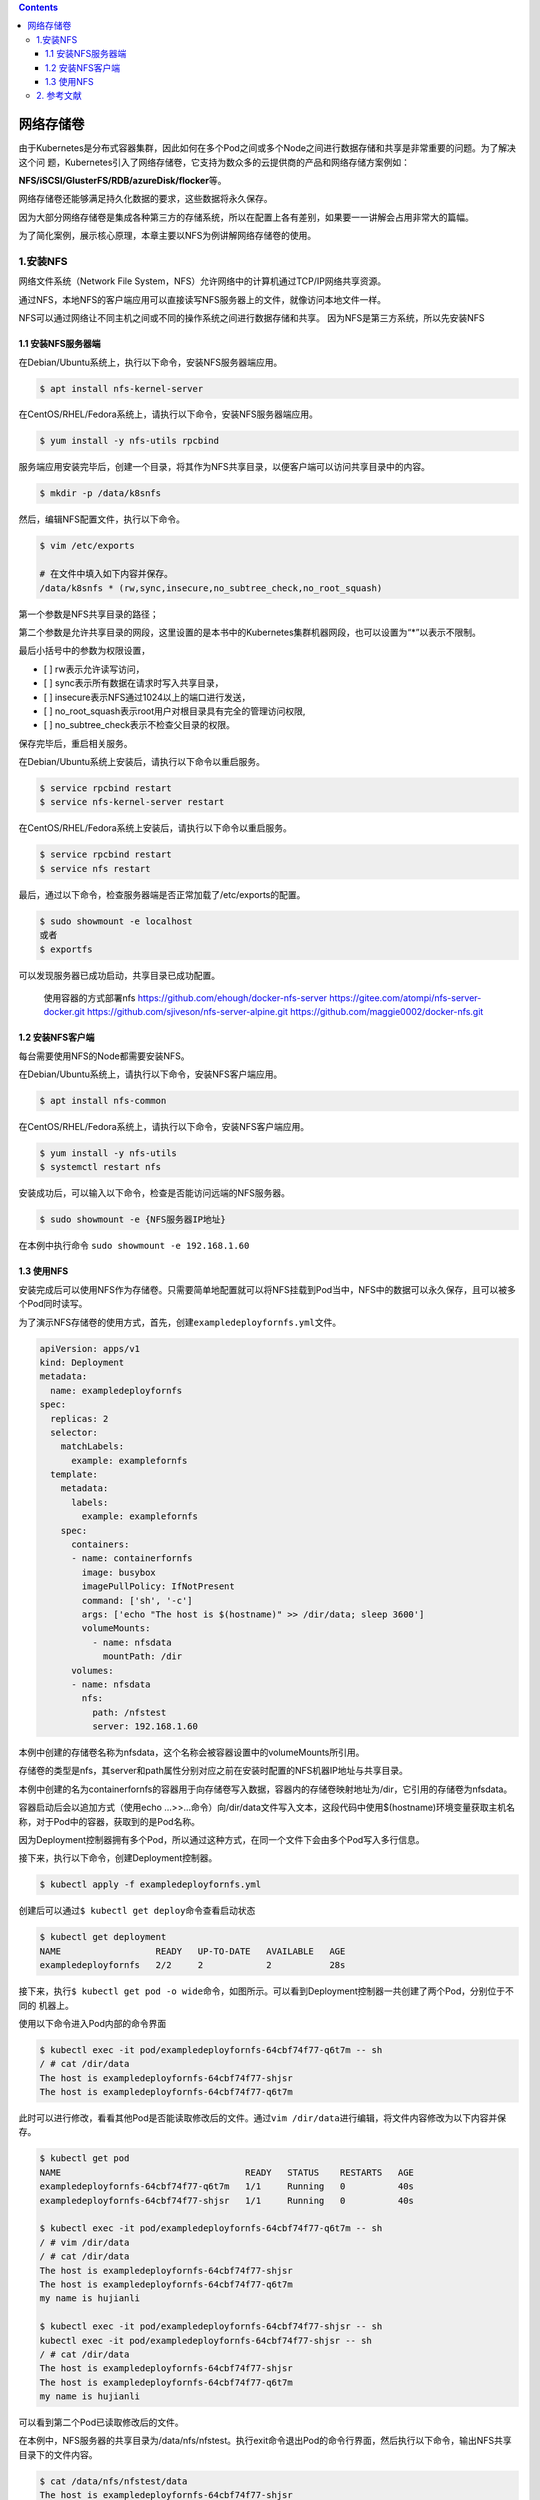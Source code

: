 .. contents::
   :depth: 3
..

网络存储卷
==========

由于Kubernetes是分布式容器集群，因此如何在多个Pod之间或多个Node之间进行数据存储和共享是非常重要的问题。为了解决这个问
题，Kubernetes引入了网络存储卷，它支持为数众多的云提供商的产品和网络存储方案例如：

**NFS/iSCSI/GlusterFS/RDB/azureDisk/flocker**\ 等。

网络存储卷还能够满足持久化数据的要求，这些数据将永久保存。

因为大部分网络存储卷是集成各种第三方的存储系统，所以在配置上各有差别，如果要一一讲解会占用非常大的篇幅。

为了简化案例，展示核心原理，本章主要以NFS为例讲解网络存储卷的使用。

1.安装NFS
---------

网络文件系统（Network File
System，NFS）允许网络中的计算机通过TCP/IP网络共享资源。

通过NFS，本地NFS的客户端应用可以直接读写NFS服务器上的文件，就像访问本地文件一样。

NFS可以通过网络让不同主机之间或不同的操作系统之间进行数据存储和共享。
因为NFS是第三方系统，所以先安装NFS

1.1 安装NFS服务器端
~~~~~~~~~~~~~~~~~~~

在Debian/Ubuntu系统上，执行以下命令，安装NFS服务器端应用。

.. code:: shell

   $ apt install nfs-kernel-server

在CentOS/RHEL/Fedora系统上，请执行以下命令，安装NFS服务器端应用。

.. code:: shell

   $ yum install -y nfs-utils rpcbind

服务端应用安装完毕后，创建一个目录，将其作为NFS共享目录，以便客户端可以访问共享目录中的内容。

.. code:: shell

   $ mkdir -p /data/k8snfs

然后，编辑NFS配置文件，执行以下命令。

.. code:: shell

   $ vim /etc/exports

   # 在文件中填入如下内容并保存。
   /data/k8snfs * (rw,sync,insecure,no_subtree_check,no_root_squash)

第一个参数是NFS共享目录的路径；

第二个参数是允许共享目录的网段，这里设置的是本书中的Kubernetes集群机器网段，也可以设置为“*”以表示不限制。

最后小括号中的参数为权限设置，

-  [ ] rw表示允许读写访问，
-  [ ] sync表示所有数据在请求时写入共享目录，
-  [ ] insecure表示NFS通过1024以上的端口进行发送，

-  [ ] no_root_squash表示root用户对根目录具有完全的管理访问权限,

-  [ ] no_subtree_check表示不检查父目录的权限。

保存完毕后，重启相关服务。

在Debian/Ubuntu系统上安装后，请执行以下命令以重启服务。

.. code:: shell

   $ service rpcbind restart
   $ service nfs-kernel-server restart

在CentOS/RHEL/Fedora系统上安装后，请执行以下命令以重启服务。

.. code:: shell

   $ service rpcbind restart
   $ service nfs restart

最后，通过以下命令，检查服务器端是否正常加载了/etc/exports的配置。

.. code:: shell

   $ sudo showmount -e localhost
   或者
   $ exportfs

可以发现服务器已成功启动，共享目录已成功配置。

   使用容器的方式部署nfs https://github.com/ehough/docker-nfs-server
   https://gitee.com/atompi/nfs-server-docker.git
   https://github.com/sjiveson/nfs-server-alpine.git
   https://github.com/maggie0002/docker-nfs.git

1.2 安装NFS客户端
~~~~~~~~~~~~~~~~~

每台需要使用NFS的Node都需要安装NFS。

在Debian/Ubuntu系统上，请执行以下命令，安装NFS客户端应用。

.. code:: shell

   $ apt install nfs-common

在CentOS/RHEL/Fedora系统上，请执行以下命令，安装NFS客户端应用。

.. code:: shell

   $ yum install -y nfs-utils
   $ systemctl restart nfs

安装成功后，可以输入以下命令，检查是否能访问远端的NFS服务器。

.. code:: shell

   $ sudo showmount -e {NFS服务器IP地址}

在本例中执行命令 ``sudo showmount -e 192.168.1.60``

1.3 使用NFS
~~~~~~~~~~~

安装完成后可以使用NFS作为存储卷。只需要简单地配置就可以将NFS挂载到Pod当中，NFS中的数据可以永久保存，且可以被多个Pod同时读写。

为了演示NFS存储卷的使用方式，首先，创建\ ``exampledeployfornfs.yml``\ 文件。

.. code:: yaml

   apiVersion: apps/v1
   kind: Deployment
   metadata:
     name: exampledeployfornfs
   spec:
     replicas: 2
     selector:
       matchLabels:
         example: examplefornfs
     template:
       metadata:
         labels:
           example: examplefornfs
       spec:
         containers:
         - name: containerfornfs
           image: busybox
           imagePullPolicy: IfNotPresent
           command: ['sh', '-c']
           args: ['echo "The host is $(hostname)" >> /dir/data; sleep 3600']
           volumeMounts:
             - name: nfsdata
               mountPath: /dir
         volumes:
         - name: nfsdata
           nfs:
             path: /nfstest
             server: 192.168.1.60

本例中创建的存储卷名称为nfsdata，这个名称会被容器设置中的volumeMounts所引用。

存储卷的类型是nfs，其server和path属性分别对应之前在安装时配置的NFS机器IP地址与共享目录。

本例中创建的名为containerfornfs的容器用于向存储卷写入数据，容器内的存储卷映射地址为/dir，它引用的存储卷为nfsdata。

容器启动后会以追加方式（使用echo
…>>…命令）向/dir/data文件写入文本，这段代码中使用$(hostname)环境变量获取主机名
称，对于Pod中的容器，获取到的是Pod名称。

因为Deployment控制器拥有多个Pod，所以通过这种方式，在同一个文件下会由多个Pod写入多行信息。

接下来，执行以下命令，创建Deployment控制器。

.. code:: shell

   $ kubectl apply -f exampledeployfornfs.yml

创建后可以通过\ ``$ kubectl get deploy``\ 命令查看启动状态

.. code:: shell

   $ kubectl get deployment
   NAME                  READY   UP-TO-DATE   AVAILABLE   AGE
   exampledeployfornfs   2/2     2            2           28s

接下来，执行\ ``$ kubectl get pod -o wide``\ 命令，如图所示。可以看到Deployment控制器一共创建了两个Pod，分别位于不同的
机器上。

使用以下命令进入Pod内部的命令界面

.. code:: shell

   $ kubectl exec -it pod/exampledeployfornfs-64cbf74f77-q6t7m -- sh
   / # cat /dir/data
   The host is exampledeployfornfs-64cbf74f77-shjsr
   The host is exampledeployfornfs-64cbf74f77-q6t7m

此时可以进行修改，看看其他Pod是否能读取修改后的文件。通过\ ``vim /dir/data``\ 进行编辑，将文件内容修改为以下内容并保存。

.. code:: shell

   $ kubectl get pod
   NAME                                   READY   STATUS    RESTARTS   AGE
   exampledeployfornfs-64cbf74f77-q6t7m   1/1     Running   0          40s
   exampledeployfornfs-64cbf74f77-shjsr   1/1     Running   0          40s

   $ kubectl exec -it pod/exampledeployfornfs-64cbf74f77-q6t7m -- sh
   / # vim /dir/data
   / # cat /dir/data
   The host is exampledeployfornfs-64cbf74f77-shjsr
   The host is exampledeployfornfs-64cbf74f77-q6t7m
   my name is hujianli

   $ kubectl exec -it pod/exampledeployfornfs-64cbf74f77-shjsr -- sh
   kubectl exec -it pod/exampledeployfornfs-64cbf74f77-shjsr -- sh
   / # cat /dir/data
   The host is exampledeployfornfs-64cbf74f77-shjsr
   The host is exampledeployfornfs-64cbf74f77-q6t7m
   my name is hujianli

可以看到第二个Pod已读取修改后的文件。

在本例中，NFS服务器的共享目录为/data/nfs/nfstest。执行exit命令退出Pod的命令行界面，然后执行以下命令，输出NFS共享目录下的文件内容。

.. code:: shell

   $ cat /data/nfs/nfstest/data
   The host is exampledeployfornfs-64cbf74f77-shjsr
   The host is exampledeployfornfs-64cbf74f77-q6t7m
   my name is hujianli

其实不管哪个Pod，它们都直接引用NFS服务器上的文件，在所有的编辑操作中也都直接处理NFS服务器上的文件。

由于网络存储卷使用的是不同于Kubernetes的额外系统，因此从使用角度来说，网络存储卷存在两个问题。

-  存储卷数据清理问题，需要人工清理。
-  在Pod模板中需要配置所使用存储的细节参数，于是与所使用的存储方案产生高度耦合。若基础设施和应用配置之间没有分离，则
   不利于维护。

要解决以上两个问题，就需要用到持久存储卷。

2. 参考文献
-----------

   K8S 部署nfs服务器

   https://cloud.tencent.com/developer/article/1914388
